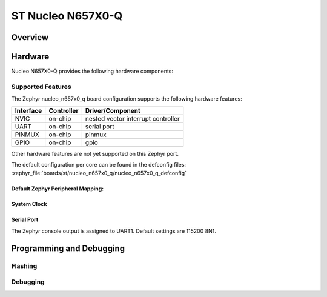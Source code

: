 .. _nucleo_n657x0_q_board:

ST Nucleo N657X0-Q
###################

Overview
********

Hardware
********

Nucleo N657X0-Q provides the following hardware components:

Supported Features
==================

The Zephyr nucleo_n657x0_q board configuration supports the following hardware
features:

+-------------+------------+-------------------------------------+
| Interface   | Controller | Driver/Component                    |
+=============+============+=====================================+
| NVIC        | on-chip    | nested vector interrupt controller  |
+-------------+------------+-------------------------------------+
| UART        | on-chip    | serial port                         |
+-------------+------------+-------------------------------------+
| PINMUX      | on-chip    | pinmux                              |
+-------------+------------+-------------------------------------+
| GPIO        | on-chip    | gpio                                |
+-------------+------------+-------------------------------------+

Other hardware features are not yet supported on this Zephyr port.

The default configuration per core can be found in the defconfig files:
:zephyr_file:`boards/st/nucleo_n657x0_q/nucleo_n657x0_q_defconfig`


Default Zephyr Peripheral Mapping:
----------------------------------

System Clock
------------

Serial Port
-----------

The Zephyr console output is assigned to UART1. Default settings are 115200 8N1.


Programming and Debugging
*************************

Flashing
========

Debugging
=========
